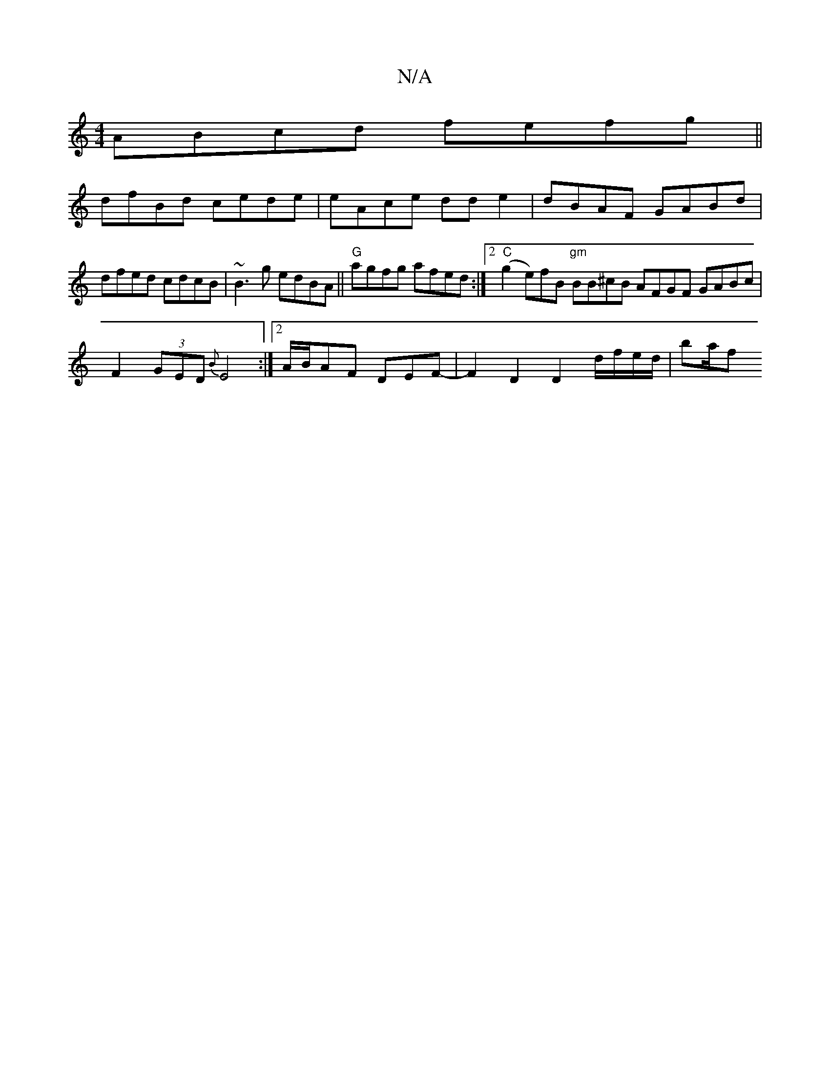 X:1
T:N/A
M:4/4
R:N/A
K:Cmajor
ABcd fefg||
dfBd cede|eAce dd e2|dBAF GABd|
dfed cdcB|~B3g edBA||"G"agfg afed :|2 "C"(g2 e)fB "gm"BB^cB AFGF GABc | F2 (3GED {B}E4 :|[2 A/B/AF DEF- |F2 D2 D2 d/f/e/d/ | ba/f"Af- dfed ~d2 BG | EG Bd fB